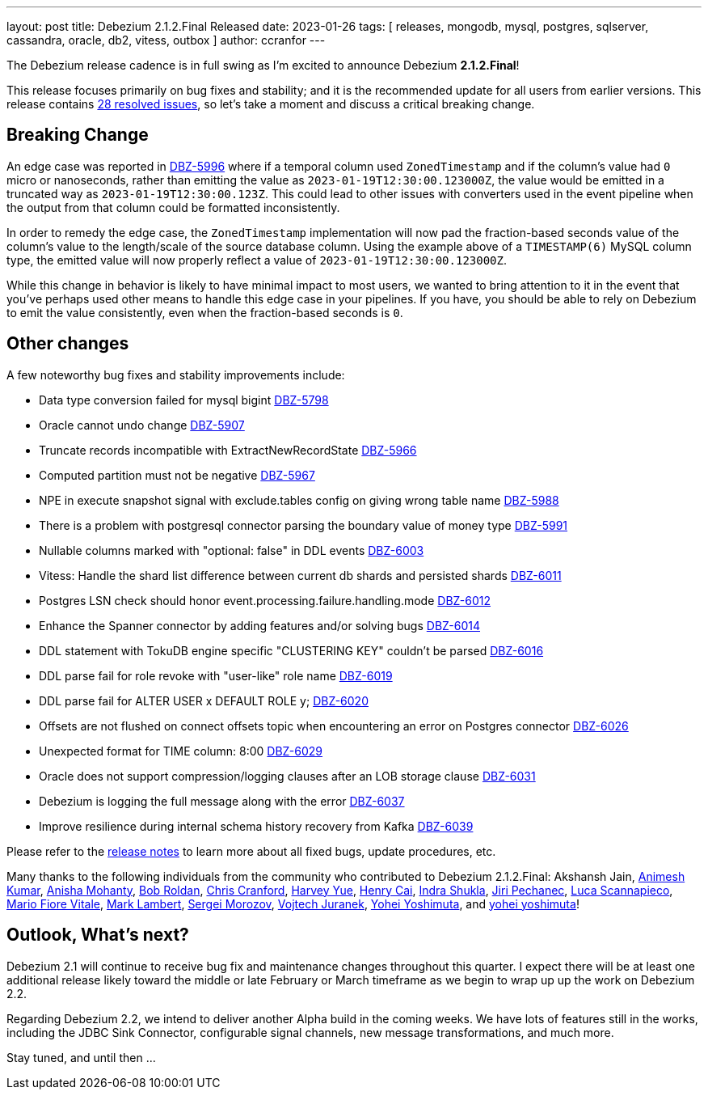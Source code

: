 ---
layout: post
title:  Debezium 2.1.2.Final Released
date:   2023-01-26
tags: [ releases, mongodb, mysql, postgres, sqlserver, cassandra, oracle, db2, vitess, outbox ]
author: ccranfor
---

The Debezium release cadence is in full swing as I'm excited to announce Debezium *2.1.2.Final*!

This release focuses primarily on bug fixes and stability; and it is the recommended update for all users from earlier versions.
This release contains https://issues.redhat.com/issues/?jql=project+%3D+DBZ+AND+fixVersion+%3D+2.1.2.Final[28 resolved issues],
so let's take a moment and discuss a critical breaking change.

+++<!-- more -->+++

== Breaking Change

An edge case was reported in https://issues.redhat.com/browse/issues/DBZ-5996[DBZ-5996] where if a temporal column used `ZonedTimestamp` and if the column's value had `0` micro or nanoseconds, rather than emitting the value as `2023-01-19T12:30:00.123000Z`, the value would be emitted in a truncated way as `2023-01-19T12:30:00.123Z`.
This could lead to other issues with converters used in the event pipeline when the output from that column could be formatted inconsistently.

In order to remedy the edge case, the `ZonedTimestamp` implementation will now pad the fraction-based seconds value of the column's value to the length/scale of the source database column.
Using the example above of a `TIMESTAMP(6)` MySQL column type, the emitted value will now properly reflect a value of `2023-01-19T12:30:00.123000Z`.

While this change in behavior is likely to have minimal impact to most users, we wanted to bring attention to it in the event that you've perhaps used other means to handle this edge case in your pipelines.
If you have, you should be able to rely on Debezium to emit the value consistently, even when the fraction-based seconds is `0`.

== Other changes

A few noteworthy bug fixes and stability improvements include:

* Data type conversion failed for mysql bigint https://issues.redhat.com/browse/DBZ-5798[DBZ-5798]
* Oracle cannot undo change https://issues.redhat.com/browse/DBZ-5907[DBZ-5907]
* Truncate records incompatible with ExtractNewRecordState https://issues.redhat.com/browse/DBZ-5966[DBZ-5966]
* Computed partition must not be negative https://issues.redhat.com/browse/DBZ-5967[DBZ-5967]
* NPE in execute snapshot signal with exclude.tables config on giving wrong table name https://issues.redhat.com/browse/DBZ-5988[DBZ-5988]
* There is a problem with postgresql connector parsing the boundary value of money type https://issues.redhat.com/browse/DBZ-5991[DBZ-5991]
* Nullable columns marked with "optional: false" in DDL events https://issues.redhat.com/browse/DBZ-6003[DBZ-6003]
* Vitess: Handle the shard list difference between current db shards and persisted shards https://issues.redhat.com/browse/DBZ-6011[DBZ-6011]
* Postgres LSN check should honor event.processing.failure.handling.mode https://issues.redhat.com/browse/DBZ-6012[DBZ-6012]
* Enhance the Spanner connector by adding features and/or solving bugs https://issues.redhat.com/browse/DBZ-6014[DBZ-6014]
* DDL statement with TokuDB engine specific "CLUSTERING KEY" couldn't be parsed https://issues.redhat.com/browse/DBZ-6016[DBZ-6016]
* DDL parse fail for role revoke with "user-like" role name https://issues.redhat.com/browse/DBZ-6019[DBZ-6019]
* DDL parse fail for ALTER USER x DEFAULT ROLE y; https://issues.redhat.com/browse/DBZ-6020[DBZ-6020]
* Offsets are not flushed on connect offsets topic when encountering an error on Postgres connector https://issues.redhat.com/browse/DBZ-6026[DBZ-6026]
* Unexpected format for TIME column: 8:00 https://issues.redhat.com/browse/DBZ-6029[DBZ-6029]
* Oracle does not support compression/logging clauses after an LOB storage clause https://issues.redhat.com/browse/DBZ-6031[DBZ-6031]
* Debezium is logging the full message along with the error https://issues.redhat.com/browse/DBZ-6037[DBZ-6037]
* Improve resilience during internal schema history recovery from Kafka https://issues.redhat.com/browse/DBZ-6039[DBZ-6039]

Please refer to the link:/releases/2.1/release-notes#release-2.1.2-final[release notes] to learn more about all fixed bugs, update procedures, etc.

Many thanks to the following individuals from the community who contributed to Debezium 2.1.2.Final:
Akshansh Jain,
https://github.com/akanimesh7[Animesh Kumar],
https://github.com/ani-sha[Anisha Mohanty],
https://github.com/roldanbob[Bob Roldan],
https://github.com/Naros[Chris Cranford],
https://github.com/harveyyue[Harvey Yue],
https://github.com/HenryCaiHaiying[Henry Cai],
https://github.com/indraraj[Indra Shukla],
https://github.com/jpechane[Jiri Pechanec],
https://github.com/Lucascanna[Luca Scannapieco],
https://github.com/mfvitale[Mario Fiore Vitale],
https://github.com/dude0001[Mark Lambert],
https://github.com/morozov[Sergei Morozov],
https://github.com/vjuranek[Vojtech Juranek],
https://github.com/yoheimuta[Yohei Yoshimuta], and
https://github.com/yoheimuta[yohei yoshimuta]!

== Outlook, What's next?

Debezium 2.1 will continue to receive bug fix and maintenance changes throughout this quarter.
I expect there will be at least one additional release likely toward the middle or late February or March timeframe as we begin to wrap up up the work on Debezium 2.2.

Regarding Debezium 2.2, we intend to deliver another Alpha build in the coming weeks.
We have lots of features still in the works, including the JDBC Sink Connector, configurable signal channels, new message transformations, and much more.

Stay tuned, and until then ...
